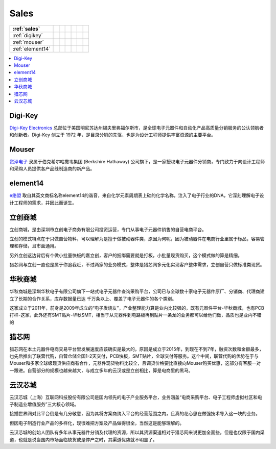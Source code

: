 
.. _sales:

Sales
===============

.. list-table::
    :header-rows:  1

    * - :ref:`sales`
      -
      -
      -
      -
      -
      -
    * - :ref:`digikey`
      -
      -
      -
      -
      -
      -
    * - :ref:`mouser`
      -
      -
      -
      -
      -
      -
    * - :ref:`element14`
      -
      -
      -
      -
      -
      -

.. contents::
    :local:
    :depth: 1

.. _digikey:

Digi-Key
-----------

`Digi-Key Electronics  <https://www.digikey.cn/>`_ 总部位于美国明尼苏达州锡夫里弗福尔斯市，是全球电子元器件和自动化产品高质量分销服务的公认领航者和创新者。Digi-Key 创立于 1972 年，是目录分销的先驱，也是为设计工程师提供丰富资源的主要平台。

.. _mouser:

Mouser
-----------

`贸泽电子 <https://www.mouser.cn>`_ 隶属于伯克希尔哈撒韦集团 (Berkshire Hathaway) 公司旗下，是一家授权电子元器件分销商，专门致力于向设计工程师和采购人员提供各产品线制造商的新产品。


.. _element14:

element14
-----------

`e络盟 <https://cn.element14.com/>`_ 取自其英文商标名称element14的谐音，来自化学元素周期表上硅的化学名称，注入了电子行业的DNA，它深刻理解电子设计工程师的需求，并因此而诞生。

.. _lc:

立创商城
-----------

立创商城，是由深圳市立创电子商务有限公司投资运营，专门从事电子元器件销售的自营电商平台。

立创的模式特点在于只做自营物料，可以理解为是擅于做被动器件类，原因为何呢，因为被动器件在电商行业里属于标品，容易管理和存储，且市面通用。

另外立创这边背后有个做小批量快板的嘉立创，客户的捆绑需要就是打板，小批量现货购买，这个模式做的算是精细。

猎芯网与立创一直也是属于你追我赶，不过两家的业务模式，整体是猎芯网多元化实现客户整体需求，立创自营只做标准类现货。

华秋商城
-----------

华秋商城是深圳华秋电子有限公司旗下一站式电子元器件查询采购平台，公司已与全球数十家电子元器件原厂、分销商、代理商建立了长期的合作关系，库存数据量已达 千万条以上、覆盖了电子元器件的各个类别。

这家成立于2011年，前身是2009年成立的“电子发烧友”，产业整理能力算是业内比较强的，既有元器件平台-华秋商城，也有PCB打样-这家，此外还有SMT贴片-华秋SMT，相当于从元器件到电路板再到贴片一条龙的业务都可以给他们做，品质也是业内不错的


猎芯网
-----------

猎芯网在本土元器件电商交易平台里发展速度应该确实是最大的，原因是成立于2015年，到现在不到7年，融资次数和金额最多，也先后推出了联营代购，自营仓储全国1-2天交付，PCB快板，SMT贴片，全球交付等服务。这个中间，联营代购的优势在于与Mouser和多家全球级现货供应商有合作，元器件现货物料比较全，且调货价格要比直接向Mouser购买优惠，这部分有客服一对一跟进。自营部分的规模也越来越大，与成立多年的云汉或是立创相比，算是电商里的黑马。

云汉芯城
-----------

云汉芯城（上海）互联网科技股份有限公司是国内领先的电子产业服务平台，业务涵盖“电商采购平台、电子工程师虚拟社区和电子制造业增值服务”三大核心领域。

接插世界网对此平台倒是有几分敬意，因为其将方案商纳入平台的经营范围之内，且真的花心思在做强技术导入这一块的业务。

但因电子制造行业产品的多样化，现很难把方案及产品做得很全，当然这是能够理解的。

云汉芯城的创始人团队有多年从事元器件分销及代理的资源，所以其货源渠道相对于猎芯网来说更加全面些，但是也仅限于国内渠道，也就是说当国内市场面临缺货或是停产之时，其渠道优势就不明显了。
